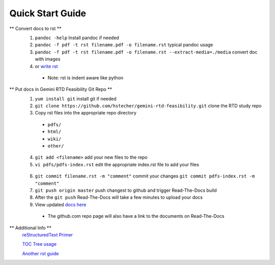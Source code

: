 Quick Start Guide
=================

** Convert docs to rst **
 1. ``pandoc -help`` Install pandoc if needed
 2. ``pandoc -f pdf -t rst filename.pdf -o filename.rst`` typical pandoc usage
 3. ``pandoc -f pdf -t rst filename.pdf -o filename.rst --extract-media=./media`` convert doc with images
 4. or `write rst <https://www.sphinx-doc.org/en/master/usage/restructuredtext/basics.html>`_ 

  * Note: rst is indent aware like python 

** Put docs in Gemini RTD Feasibility Git Repo **
 1. ``yum install git`` install git if needed
 2. ``git clone https://github.com/hstecher/gemini-rtd-feasibility.git`` clone the RTD study repo
 3. Copy rst files into the appropriate repo directory

  * ``pdfs/``
  * ``html/``
  * ``wiki/``
  * ``other/``

 4. ``git add <filename>`` add your new files to the repo
 5. ``vi pdfs/pdfs-index.rst`` edit the appropriate index.rst file to add your files ::

   .. literalinclude:: ../pdfs/pdfs-index.rst 
      :language: rst
      :emphasize-lines: 4

 6. ``git commit filename.rst -m "comment"`` commit your changes
    ``git commit pdfs-index.rst -m "comment"``

 7. ``git push origin master`` push changest to github and trigger Read-The-Docs build

 8. After the ``git push`` Read-The-Docs will take a few minutes to upload your docs
 9. View updated `docs here <https://gemini-rtd-feasibility.readthedocs.io/en/latest/index.html>`_

  * The github.com repo page will also have a link to the documents on Read-The-Docs

** Additional Info **
 `reStructuredText Primer <https://www.sphinx-doc.org/en/master/usage/restructuredtext/basics.html>`_

 `TOC Tree usage <https://www.sphinx-doc.org/en/1.5/markup/toctree.html>`_ 
 
 `Another rst guide <https://thomas-cokelaer.info/tutorials/sphinx/rest_syntax.htmltext#-formatting>`_ 


